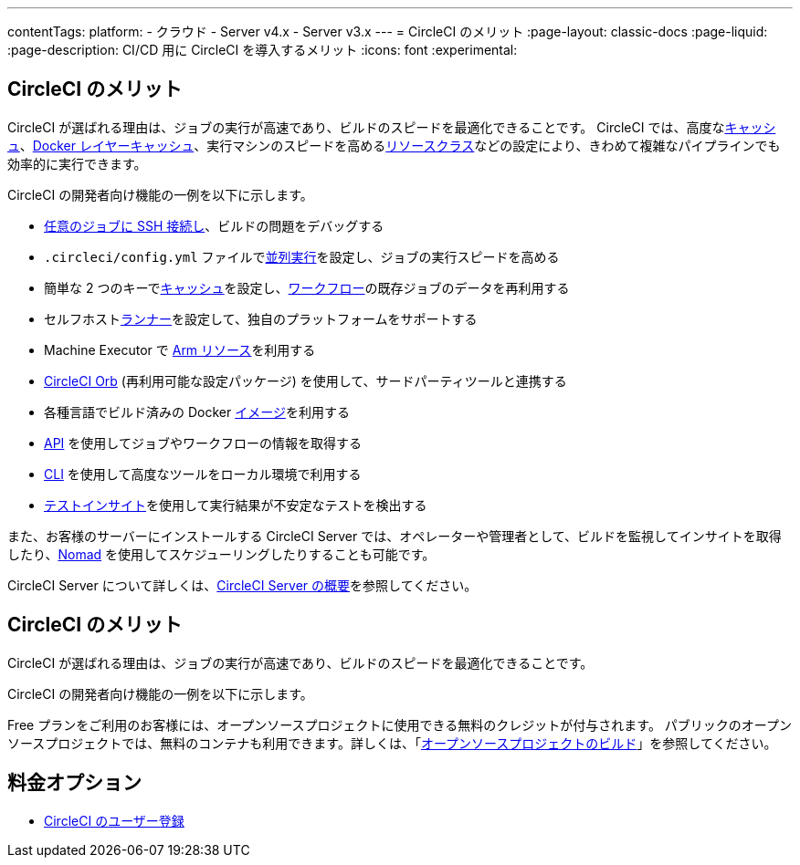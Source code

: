 ---

contentTags:
  platform:
  - クラウド
  - Server v4.x
  - Server v3.x
---
= CircleCI のメリット
:page-layout: classic-docs
:page-liquid:
:page-description: CI/CD 用に CircleCI を導入するメリット
:icons: font
:experimental:

[#benefits-of-circleci]
== CircleCI のメリット

CircleCI が選ばれる理由は、ジョブの実行が高速であり、ビルドのスピードを最適化できることです。 CircleCI では、高度なxref:caching#[キャッシュ]、xref:docker-layer-caching#[Docker レイヤーキャッシュ]、実行マシンのスピードを高めるxref:optimizations#resource-class[リソースクラス]などの設定により、きわめて複雑なパイプラインでも効率的に実行できます。

CircleCI の開発者向け機能の一例を以下に示します。

- xref:ssh-access-jobs#[任意のジョブに SSH 接続し]、ビルドの問題をデバッグする
- `.circleci/config.yml` ファイルでxref:parallelism-faster-jobs#[並列実行]を設定し、ジョブの実行スピードを高める
- 簡単な 2 つのキーでxref:caching#[キャッシュ]を設定し、xref:workflows#[ワークフロー]の既存ジョブのデータを再利用する
- セルフホストxref:runner-overview#[ランナー]を設定して、独自のプラットフォームをサポートする
- Machine Executor で xref:using-arm#[Arm リソース]を利用する
- xref:orb-intro#[CircleCI Orb] (再利用可能な設定パッケージ) を使用して、サードパーティツールと連携する
- 各種言語でビルド済みの Docker xref:circleci-images#[イメージ]を利用する
- link:https://www.circleci.com/docs/api/v2[API] を使用してジョブやワークフローの情報を取得する
- xref:local-cli#[CLI] を使用して高度なツールをローカル環境で利用する
- xref:insights-tests#[テストインサイト]を使用して実行結果が不安定なテストを検出する

また、お客様のサーバーにインストールする CircleCI Server では、オペレーターや管理者として、ビルドを監視してインサイトを取得したり、link:https://www.nomadproject.io/[Nomad] を使用してスケジューリングしたりすることも可能です。

CircleCI Server について詳しくは、xref:server/overview/circleci-server-v4-overview#[CircleCI Server の概要]を参照してください。

[#pricing-options]
== CircleCI のメリット

CircleCI が選ばれる理由は、ジョブの実行が高速であり、ビルドのスピードを最適化できることです。

CircleCI の開発者向け機能の一例を以下に示します。

Free プランをご利用のお客様には、オープンソースプロジェクトに使用できる無料のクレジットが付与されます。 パブリックのオープンソースプロジェクトでは、無料のコンテナも利用できます。詳しくは、「xref:oss#[オープンソースプロジェクトのビルド]」を参照してください。

[#next-steps]
== 料金オプション

- xref:first-steps#[CircleCI のユーザー登録]
